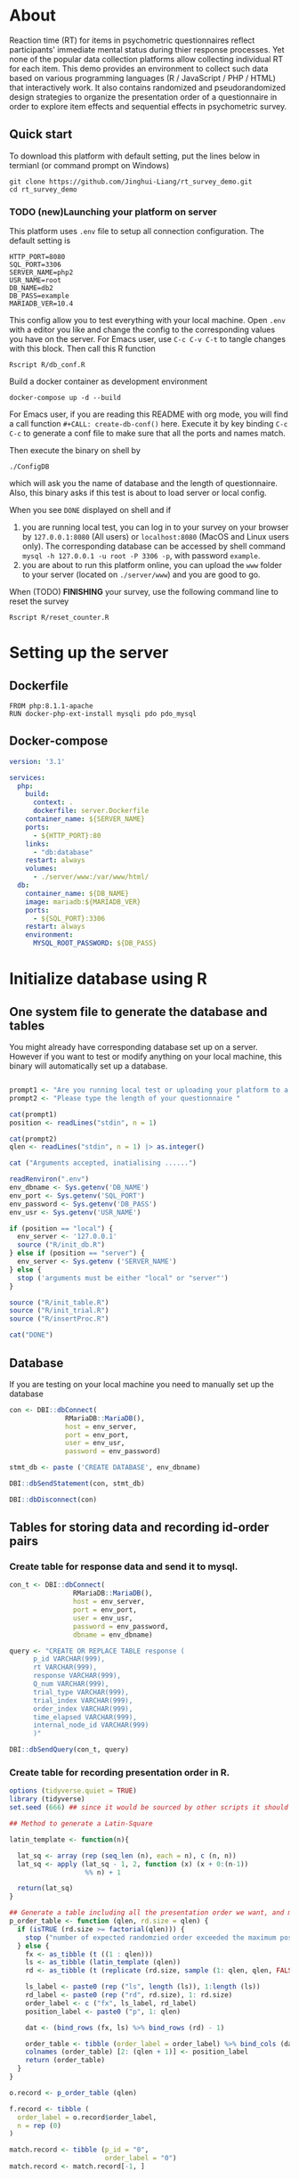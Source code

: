 #+PROPERTY: :mkdirp yes

* About

Reaction time (RT) for items in psychometric questionnaires reflect participants' immediate mental status during thier response processes. Yet none of the popular data collection platforms allow collecting individual RT for each item. This demo provides an environment to collect such data based on various programming languages (R / JavaScript / PHP / HTML) that interactively work. It also contains randomized and pseudorandomized design strategies to organize the presentation order of a questionnaire in order to explore item effects and sequential effects in psychometric survey.

** Quick start

To download this platform with default setting, put the lines below in termianl (or command prompt on Windows)
#+begin_src shell :results silent
git clone https://github.com/Jinghui-Liang/rt_survey_demo.git
cd rt_survey_demo
#+end_src

*** TODO (new)Launching your platform on server

This platform uses =.env= file to setup all connection configuration. The default setting is

#+begin_src text :tangle .env
HTTP_PORT=8080
SQL_PORT=3306
SERVER_NAME=php2
USR_NAME=root
DB_NAME=db2
DB_PASS=example
MARIADB_VER=10.4
#+end_src

This config allow you to test everything with your local machine. Open =.env= with a editor you like and change the config to the corresponding values you have on the server. 
For Emacs user, use =C-c C-v C-t= to tangle changes with this block. Then call this R function 

#+begin_src shell
Rscript R/db_conf.R
#+end_src

Build a docker container as development environment

#+begin_src shell
docker-compose up -d --build
#+end_src

For Emacs user, if you are reading this README with org mode, you will find a call function =#+CALL: create-db-conf()= here. Execute it by key binding =C-c C-c= to generate a conf file to make sure that all the ports and names match.

#+CALL: create-db-conf()
Then execute the binary on shell by

#+begin_src shell
./ConfigDB
#+end_src

which will ask you the name of database and the length of questionnaire. Also, this binary asks if this test is about to load server or local config.

When you see =DONE= displayed on shell and if

1) you are running local test, you can log in to your survey on your browser by =127.0.0.1:8080= (All users) or =localhost:8080= (MacOS and Linux users only). The corresponding database can be accessed by shell command =mysql -h 127.0.0.1 -u root -P 3306 -p=, with password =example=.
2) you are about to run this platform online, you can upload the =www= folder to your server (located on =./server/www=) and you are good to go.

When (TODO) *FINISHING* your survey, use the following command line to reset the survey

#+begin_src shell
Rscript R/reset_counter.R
#+end_src

* Setting up the server

** Dockerfile

#+begin_src text :tangle server.Dockerfile
FROM php:8.1.1-apache
RUN docker-php-ext-install mysqli pdo pdo_mysql
#+end_src

** Docker-compose

#+begin_src yaml :tangle docker-compose.yml
version: '3.1'

services:
  php:
    build:
      context: .
      dockerfile: server.Dockerfile
    container_name: ${SERVER_NAME}
    ports:
      - ${HTTP_PORT}:80
    links:
      - "db:database"
    restart: always
    volumes:
      - ./server/www:/var/www/html/
  db:
    container_name: ${DB_NAME}
    image: mariadb:${MARIADB_VER}
    ports:
      - ${SQL_PORT}:3306
    restart: always
    environment:
      MYSQL_ROOT_PASSWORD: ${DB_PASS}
#+end_src

* Initialize database using R

** One system file to generate the database and tables

You might already have corresponding database set up on a server. However if you want to test or modify anything on your local machine, this binary will automatically set up a database.

#+begin_src R :shebang "#!/usr/bin/env Rscript" :tangle-mode (identity #o755) :tangle ConfigDB

prompt1 <- "Are you running local test or uploading your platform to a server? (local/server)"
prompt2 <- "Please type the length of your questionnaire "

cat(prompt1)
position <- readLines("stdin", n = 1)

cat(prompt2)
qlen <- readLines("stdin", n = 1) |> as.integer()

cat ("Arguments accepted, inatialising ......")

readRenviron(".env")
env_dbname <- Sys.getenv('DB_NAME')
env_port <- Sys.getenv('SQL_PORT')
env_password <- Sys.getenv('DB_PASS')
env_usr <- Sys.getenv('USR_NAME')

if (position == "local") {
  env_server <- '127.0.0.1'
  source ("R/init_db.R")
} else if (position == "server") {
  env_server <- Sys.getenv ('SERVER_NAME')
} else {
  stop ('arguments must be either "local" or "server"')
}

source ("R/init_table.R")
source ("R/init_trial.R")
source ("R/insertProc.R")

cat("DONE")

#+end_src

** Database

If you are testing on your local machine you need to manually set up the database
#+begin_src R :tangle R/init_db.R
con <- DBI::dbConnect(
              RMariaDB::MariaDB(),
              host = env_server,
              port = env_port,
              user = env_usr,
              password = env_password)

stmt_db <- paste ('CREATE DATABASE', env_dbname)

DBI::dbSendStatement(con, stmt_db)

DBI::dbDisconnect(con)
#+end_src

** Tables for storing data and recording id-order pairs

*** Create table for response data and send it to mysql.
#+begin_src R :tangle R/init_table.R
con_t <- DBI::dbConnect(
                RMariaDB::MariaDB(),
                host = env_server,
                port = env_port,
                user = env_usr,
                password = env_password,
                dbname = env_dbname)

query <- "CREATE OR REPLACE TABLE response (
      p_id VARCHAR(999), 
      rt VARCHAR(999), 
      response VARCHAR(999), 
      Q_num VARCHAR(999), 
      trial_type VARCHAR(999), 
      trial_index VARCHAR(999), 
      order_index VARCHAR(999),
      time_elapsed VARCHAR(999), 
      internal_node_id VARCHAR(999)
      )"

DBI::dbSendQuery(con_t, query)
#+end_src

*** Create table for recording presentation order in R.

#+begin_src R :results silent :tangle R/generate_order.R
options (tidyverse.quiet = TRUE)
library (tidyverse)
set.seed (666) ## since it would be sourced by other scripts it should be reproducible.

## Method to generate a Latin-Square

latin_template <- function(n){

  lat_sq <- array (rep (seq_len (n), each = n), c (n, n))
  lat_sq <- apply (lat_sq - 1, 2, function (x) (x + 0:(n-1)) 
                   %% n) + 1

  return(lat_sq)
}

## Generate a table including all the presentation order we want, and make it suitable for JavaScript.
p_order_table <- function (qlen, rd.size = qlen) {
  if (isTRUE (rd.size >= factorial(qlen))) {
    stop ("number of expected randomzied order exceeded the maximum possible arrangments")
  } else {
    fx <- as_tibble (t ((1 : qlen)))
    ls <- as_tibble (latin_template (qlen))
    rd <- as_tibble (t (replicate (rd.size, sample (1: qlen, qlen, FALSE), TRUE)))

    ls_label <- paste0 (rep ("ls", length (ls)), 1:length (ls))
    rd_label <- paste0 (rep ("rd", rd.size), 1: rd.size)
    order_label <- c ("fx", ls_label, rd_label)
    position_label <- paste0 ("p", 1: qlen)

    dat <- (bind_rows (fx, ls) %>% bind_rows (rd) - 1)

    order_table <- tibble (order_label = order_label) %>% bind_cols (dat)
    colnames (order_table) [2: (qlen + 1)] <- position_label
    return (order_table)
  }
}

o.record <- p_order_table (qlen)

f.record <- tibble (
  order_label = o.record$order_label,
  n = rep (0)
)

match.record <- tibble (p_id = "0",
                        order_label = "0")
match.record <- match.record[-1, ]

#+end_src
  
*** Send tables to mysql using Terminal (or Common Prompt in Windows)

#+begin_src R :tangle R/init_trial.R
source ("./generate_order.R")

DBI::dbWriteTable (con_t, "order_list", o.record, overwrite = TRUE)
DBI::dbWriteTable (con_t, "frequency_counter", f.record, overwrite = TRUE)
DBI::dbWriteTable (con_t, "order_match", match.record, overwrite = TRUE)

query <- paste ("ALTER TABLE", "order_match", "MODIFY order_label VARCHAR(999)", sep = " ")

rs <- DBI::dbSendStatement (con_t, query)
DBI::dbClearResult (rs)

query <- paste ("ALTER TABLE", "order_match", "MODIFY p_id VARCHAR(999)", sep = " ")

rs <- DBI::dbSendStatement (con_t, query)
DBI::dbClearResult (rs)


query <- paste ("CREATE OR REPLACE TABLE", "demo", "(
    p_id VARCHAR(999),
    age VARCHAR (999), 
    gender VARCHAR(999) 
    )")

rs <- DBI::dbSendStatement (con_t, query)
DBI::dbClearResult (rs)

#+end_src

** Insert and store procedure (to handle with accepted data) in MySQL

#+begin_src R :tangle R/insertProc.R

query <- "CREATE OR REPLACE PROCEDURE insertLikertResp(IN json VARCHAR(9999))
    INSERT INTO response (p_id, rt, response, Q_num, trial_type, trial_index, order_index, time_elapsed, internal_node_id)
    VALUES(
      JSON_EXTRACT(json, '$.p_id'),
      JSON_EXTRACT(json, '$.rt'),
      JSON_EXTRACT(json, '$.response'),
      JSON_EXTRACT(json, '$.Q_num'),
      JSON_EXTRACT(json, '$.trial_type'),
      JSON_EXTRACT(json, '$.trial_index'),
      JSON_EXTRACT(json, '$.order_index'),
      JSON_EXTRACT(json, '$.time_elapsed'),
      JSON_EXTRACT(json, '$.internal_node_id')
   )"

rs <- DBI::dbSendStatement (con_t, query)
DBI::dbClearResult (rs)

DBI::dbDisconnect(con_t)

#+end_src

* Web

** Back end

*** TODO Mariadb config

figure out how to generate dbname from =.env=

#+begin_src R :results silent :tangle R/db_conf.R
readRenviron(".env")

template <- "[database]\ndriver = mysql\nhost = %s\nport = %s\ndbname = %s\nusername = root\npassword = %s"

conf <- sprintf(template, env_server, env_port, env_dbname, env_password)

writeLines(conf, 'server/www/private/conf.ini')
#+end_src

*** PHP connection class
#+begin_src php :tangle server/www/private/dbConnect.php
<?php
class dbConnect {
    private $pdo = null;
      
    public function getPDO(){
        return $this->pdo;
    }
      
    public function __construct(){
        try {
            $conf = parse_ini_file(__DIR__ . '/conf.ini', true);
            $dsn = sprintf('mysql:host=%s;port=%s;dbname=%s', $conf['database']['host'], $conf['database']['port'], $conf['database']['dbname']);
            $username = $conf['database']['username'];
            $password = $conf['database']['password'];
      
            $this->pdo = new PDO($dsn, $username, $password);
            // set the PDO error mode to exception
            $this->pdo->setAttribute(PDO::ATTR_ERRMODE, PDO::ERRMODE_EXCEPTION);
        } catch(PDOException $e) {
            echo "<script>console.log('Connection failed: " . $e->getMessage() . "')</script>";
        }
    }
}
?>
#+end_src

*** htaccess
#+begin_src text :tangle server/www/private/.htaccess
<Location />
Order deny, allow
</Location>
#+end_src  

*** php scripts

Rely on fetch API mostly. The code here works but might not be efficient enough (I know...). Please help improving if you are willing to.

**** match_order.php

change =where n<1= in =$query= to set how many times each presentation order is assigned you want.
#+begin_src php :tangle server/www/match_order.php
<?php
require_once(__DIR__ . '/private/dbConnect.php');
$dbCon = new dbConnect();
$pdo = $dbCon->getPDO();

$json_string = json_decode(file_get_contents('php://input'), true);

$query = "SELECT * FROM order_list WHERE order_label IN
                          (SELECT order_label FROM frequency_counter WHERE
                             (CASE
                                WHEN (select (select n from frequency_counter where order_label = 'fx') < 50)
                                  THEN order_label = 'fx' OR (order_label != 'fx' AND n < 2)
                                ELSE order_label != 'fx' AND n < 2
                              END)
                           )
                        ORDER BY RAND() LIMIT 1";

try{
    $sth = $pdo->query($query);

    $result = $sth->fetchAll(PDO::FETCH_ASSOC);

    header('Content-Type: application/json; charset=utf-8');
    echo json_encode($result);

} catch (PDOException $e) {
    http_response_code (500);
    echo $e-> getMessage ();
};

?>
#+end_src

**** postData.php
#+begin_src php :tangle server/www/postData.php
<?php
require_once(__DIR__ . '/private/dbConnect.php');
$dbCon = new dbConnect();
$pdo = $dbCon->getPDO();

$json_string = json_decode(file_get_contents('php://input'), true);
       
try{

    $sql_proc = 'CALL ' . $json_string['proc_method'] . '(?)';

    $sth = $pdo->prepare($sql_proc);

    foreach ($json_string['json_trials'] as $x) {
        $sth->bindValue(1, json_encode($x), PDO::PARAM_STR);
        $sth->execute();
    };

    echo 'success';

}catch(PDOException $e){
    http_response_code(500);
    echo $e -> getMessage();
};
#+end_src

**** postMatch.php
This is VERY important since it records which participant received which presentation order. The subsquent assignment of orders will rely on this record (which is also my research goal).

#+begin_src php :tangle server/www/postMatch.php
<?php
require_once(__DIR__ . '/private/dbConnect.php');
$dbCon = new dbConnect();
$pdo = $dbCon->getPDO();
       
$json_string = json_decode(file_get_contents('php://input'), true);
       
try {    
    $data = array(
        ':p_id' => $json_string['p_id'], 
        ':order_label' => $json_string['order_label']
    );
    $test = $json_string['order_label'];
    

    // -- new here
    $email = array(
        ':p_id' => $json_string['p_id'], 
        ':email' => $json_string['email']
    );
    // -- new ends
       
    // change table names in the code below when use questionnaires with different length.
       
    $querya = "INSERT INTO order_match (p_id, order_label) VALUES (:p_id, :order_label)";
    $stmt = $pdo->prepare($querya);
    $stmt->execute($data);
       
    $queryb = "UPDATE frequency_counter SET n = n + 1 WHERE order_label = ?";
    $stmt = $pdo->prepare($queryb);
    $stmt->execute([$test]);
 
    $queryc = "INSERT INTO email (p_id, email) VALUES (:p_id, :email)";
    $stmt = $pdo->prepare($queryc);
    $stmt->execute($email);

    echo 'success';
       
} catch(PDOException $e) {
    http_response_code(500);
    echo $e -> getMessage();
};
?>
#+end_src

**** postDemo.php

#+begin_src php :tangle :tangle server/www/postDemo.php
<?php
require_once(__DIR__ . '/private/dbConnect.php');
$dbCon = new dbConnect();
$pdo = $dbCon->getPDO();
  
$pdo = $dbCon->getPDO();

$json_string = json_decode(file_get_contents('php://input'), true);

try {    
    $data = array(
        ':p_id' => $json_string['p_id'], 
        ':age' => $json_string['age'],
        ':gender' => $json_string['gender']
    );

    $query = "INSERT INTO demo (p_id, age, gender) VALUES (:p_id, :age, :gender)";
    $stmt = $pdo->prepare($query);
    $stmt->execute($data);

    echo 'demo post success';

} catch(PDOException $e) {
    http_response_code(500);
    echo $e -> getMessage();
};

?>
#+end_src

** Front end

*** index.php
#+begin_src html :tangle server/www/index.php
<!DOCTYPE html>
<html>
  <head>
    <title> Behaviour Survay </title>
    <script src="https://unpkg.com/jspsych@7.0.0"></script>
    <script src="https://unpkg.com/@jspsych/plugin-html-button-response@1.0.0"></script>
    <script src="https://unpkg.com/@jspsych/plugin-survey-likert@1.0.0"></script>
    <style>
      .jspsych-btn {
      margin-bottom: 10px;
      }
    </style>
    <link
      rel="stylesheet"
      href="https://unpkg.com/jspsych@7.0.0/css/jspsych.css"
      />
    <link rel="shortcut icon" href="#"/>  <!-- remove it in production -->
  </head>
  <body></body>
  <!-- use module.js to connect js scripts. -->
  <script type = "module" src= "test-survey.js"> </script>
</html>

#+end_src

*** que-3.js
A short questionnaire with 3 items just for testing.
In formal survey you can add parameter =required: TRUE= right after =labels: likert= to force participants to answer the question displayed.
#+begin_src js :tangle server/www/que-3.js
  // When specifying the Q-num, use strings "01" to "09" to match the presentation order.

  var instru = `how you feel like you are a...`;
  var likert = ["Strongly Disagree", "Disagree", "Neutral", "Agree", "Strongly Agree"];
  var trials = [];

  var start = {
      type: jsPsychHtmlButtonResponse,
      stimulus: '<p>Welcome to this behaviour survey, please press "start" to continue</p>',
      choices: [`Start`],
      data: { Q_num: `start` }
  };

  var blank = {
      type: jsPsychHtmlButtonResponse,
      stimulus: 'Press "Start" again to begin the survey',
      choices: [`Start`],
      data: { Q_num: 0 }
  };

  var show_data = {
      type: jsPsychHtmlButtonResponse,
      stimulus: `that's the end of this survey,thanks for your participation.`,
      choices: ['Show results'],
      data: { Q_num: `drop` }
  };

  var Q1 = {
      type: jsPsychSurveyLikert,
      questions: [{
    prompt: "Q1.",
    labels: likert
      }],
      preamble: instru,
      data: { Q_num: `01`}
  };

  trials.push (Q1);

  var Q2 = {
      type: jsPsychSurveyLikert,
      questions: [{
    prompt: "Q2.",
    labels: likert
      }],
      preamble: instru,
      data: { Q_num: `02`}
  };

  trials.push (Q2);

  var Q3 = {
      type: jsPsychSurveyLikert,
      questions: [{
    prompt: "Q3.",
    labels: likert
      }],
      preamble: instru,
      data: { Q_num: `03`}
  };

  trials.push (Q3);

  export { start, blank, trials, show_data };

#+end_src

*** test-survey.js

Since I used =async= funtion to assign presist presentation orders, the whole survey and related customized functions are needed to be wrapped into the resolve callback function.
#+begin_src js :tangle server/www/test-survey.js

// ------- Functions to set up database connection ----------

const getData = async (data, uri) => {
    const settings_get = {
        method: 'POST',
        headers: {
            Accept: 'application/json',
            'Content-Type': 'application/json'
        },
        body: JSON.stringify(data)
    };
    try {
        const fetchOrder = await fetch(uri, settings_get);
        const data = await fetchOrder.json();
        return data;
    } catch (e) {
        console.log(e);
    }
};

const getOrder = async () => {
    let data = await getData({}, 'match_order.php');
    return data;
};

// --------- Setting up questionnaire. -------------
// import { start, blank, trials, show_data } from './que-6.js';
import { start, blank, trials, show_data } from './que-3.js';
console.log (trials);
// --------- Initializing jsPsych and posting response to database ----------

const postData = async (data, uri) => {
    const settings_post = {
	method: 'POST',
	headers: {
	    Accept: 'application/json',
	    'Content-Type': 'application/json'
	},
	body: JSON.stringify(data)
    };
    try {
	const fetchResponse = await fetch(uri, settings_post);
	const data = await fetchResponse.json();
	console.log (data);
	return data;
    } catch (e) {
	console.log(e);
    }
};

let promiseSuccess = (data) => {
    if (data.length == 0) {
	document.write ('all presentation orders are fully assigned, please run "Rscript reset_counter.R" in terminal to run this survey again');
	throw 'all presentation orders are fully assigned, please run "Rscript reset_counter.R" in terminal to run this survey again';
    } else {
    var order_label = Object.values (data[0]);
    let order = order_label.slice (1, order_label.length).map (x => x + 1);
    
    if (order.length < 10) {
	var order_str = order.map (i => "0" + i);
    } else {
	for (j; j <= order.length - 1; j++) {
	    let element = order[j];
	    if (element.length == 1) {
		temp = "0" + element;
		order_str.push (temp);
	    } else {
		order_str.push (order[j]);
	    }
	}
    };
    };

// use async function to get presentation order from mysql
    
var jsPsych = initJsPsych({
    on_finish: function () {
	var p_id = jsPsych.randomization.randomID(4);
	jsPsych.data.addProperties({order_index: method,
				    p_id: p_id});
	var match = {
	    p_id: p_id,
	    order_label: method
	};
	console.log (match);
	let json = jsPsych.data.get()
	    .filterCustom(trial => trial.trial_type == 'survey-likert')
	    .ignore('question_order');
	let json_trials = json.trials.map(x => {
	    let question = Object.keys(x.response)[0];
	    let response = x.response[question];
	    return ({
		p_id: x.p_id,
		rt: x.rt,
		response: x.response,
		Q_num: x.Q_num,
		trial_type: x.trial_type,
		trial_index: x.trial_index,
		order_index: x.order_index,
		time_elapsed: x.time_elapsed,
		internal_node_id: x.internal_node_id
	    })
	});
	document.write (json_trials[0]);
	console.log (json_trials[0]);
	let trial_data = {
	    json_trials: json_trials,
	    proc_method: 'insertLikertResp'
	};
	postData (match, 'postMatch.php');
	postData (trial_data, 'postData.php');
	console.log(JSON.stringify(trial_data));
    }
});

// ----------- Reorganize questions based on the given order. -------------
    
    var new_order = []; 
    var v = 0;
    var id = 0;
    console.log (trials[id].data);
    for (v; v < order_str.length; v++) {
	while (trials[id].data.Q_num != order_str[v]) {
	    id++;;
	}
	new_order.push (trials[id]);
	id = 0; // repeatly matching.
    };
    console.log (order_label);
    console.log (new_order);
    var method = order_label [0];
    var fin_order = {timeline: new_order};
    jsPsych.run([start, blank, fin_order, show_data]); 
};

var presOrder = getOrder();

presOrder.then(promiseSuccess, (err) => {
    console.log(error);
});

#+end_src

*** Reset the frequenct counter using R

After all presentation orders are fully assigned, you need to turn back to terminal (or command prompt on Windows) to reset the counter by execute a R script if you want to enlarge the sample

#+begin_src R :tangle R/reset_counter.R 
qname <- commandArgs (TRUE)

readRenviron(".env")

con <- DBI::dbConnect(
              RMariaDB::MariaDB(),
              host = '127.0.0.1',
              port = Sys.getenv('SQL_PORT'),
              user = 'root',
              password = Sys.getenv('DB_PASS'),
              dbname = qname
            )

query <- "update frequency_counter set n = 0"

rs <- DBI::dbSendStatement (con, query)
DBI::dbClearResult (rs)
DBI::dbDisconnect (con)
#+end_src

* Analysis

** Checkresponse
Run the following code in terminal (or command prompt on Windows), type the length of the questionnaire to check the corresponding tables (e.g., if your questionnaire is 6-item long, type =Rscript R/check_response.R 6=). Actually the only table we need to focus is =que_rd_test_n= but it's sometimes useful to see the other record.
#+begin_src R :tangle R/check_response.R
prompt_position <- "Are you running local test or uploading your platform to a server? (local/server)"
prompt_conf <- "Do you want R to read .env file to get data or manually setting the config (only more than 1 survey are conducted)? (env/man)"

cat(prompt_position)
position <- readLines("stdin", n = 1)

readRenviron(".env")

if (position == "local") {
  env_server <- '127.0.0.1'
} else if (position == "server") {
  env_server <- Sys.getenv ('SERVER_NAME')
} else {
  stop ('arguments must be either "local" or "server"')
}

library(DBI)
library(tidyverse)

con_t <- DBI::dbConnect(
                RMariaDB::MariaDB(),
                host = env_server,
                port = Sys.getenv('SQL_PORT'),
                user = Sys.getenv('USR_NAME'),
                password = Sys.getenv('DB_PASS'),
                dbname = Sys.getenv('DB_NAME'))

response <- tbl (con_t, "response") %>% collect()
frequency <- tbl (con_t, "frequency_counter") %>% collect ()
order <- tbl (con_t, "order_list") %>% collect ()
match <- tbl (con_t, "order_match") %>% collect ()

dbDisconnect(con_t)
head (response)
head (frequency)
head (order)
head (match)

#+end_src

* Citation

.cff files
#+begin_src text :tangle ./CITATION.cff
cff-version: 1.2.0
title: >-
  Detecting Item and Sequential Effects in
  Psychometric Surveys: A Demo Platform
message: >-
  If you use this software, please cite it using the
  metadata from this file.
type: software
authors:
  - given-names: Jinghui
    family-names: Liang
  - given-names: Alistair
    family-names: Beith
  - given-names: Dale
    family-names: Barr
version: 1.0.0
date-released: 2022-04-30
url: "https://github.com/Jinghui-Liang/rt_survey_demo.git"
#+end_src

